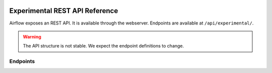  .. Licensed to the Apache Software Foundation (ASF) under one
    or more contributor license agreements.  See the NOTICE file
    distributed with this work for additional information
    regarding copyright ownership.  The ASF licenses this file
    to you under the Apache License, Version 2.0 (the
    "License"); you may not use this file except in compliance
    with the License.  You may obtain a copy of the License at

 ..   http://www.apache.org/licenses/LICENSE-2.0

 .. Unless required by applicable law or agreed to in writing,
    software distributed under the License is distributed on an
    "AS IS" BASIS, WITHOUT WARRANTIES OR CONDITIONS OF ANY
    KIND, either express or implied.  See the License for the
    specific language governing permissions and limitations
    under the License.

Experimental REST API Reference
===============================

Airflow exposes an REST API. It is available through the webserver. Endpoints are
available at ``/api/experimental/``.

.. warning::

  The API structure is not stable. We expect the endpoint definitions to change.

Endpoints
---------

.. http:post:: /api/experimental/dags/<DAG_ID>/dag_runs

  Creates a dag_run for a given dag id.
  Note: If execution_date is not specified in the body, airflow by default creates only one DAG per second for a given DAG_ID.
  In order to create multiple DagRun within one second, you should set parameter ``"replace_microseconds"`` to ``"false"`` (boolean as string).

  The execution_date must be specified with the format ``YYYY-mm-DDTHH:MM:SS.ssssss``.

  **Trigger DAG with config, example:**

  .. code-block:: bash

    curl -X POST \
      'http://localhost:8080/api/experimental/dags/<DAG_ID>/dag_runs' \
      -H 'Cache-Control: no-cache' \
      -H 'Content-Type: application/json' \
      -d '{"conf":"{\"key\":\"value\"}"}'

  **Trigger DAG with milliseconds precision, example:**

  .. code-block:: bash

    curl -X POST  \
      'http://localhost:8080/api/experimental/dags/<DAG_ID>/dag_runs' \
      -H 'Content-Type: application/json' \
      -H 'Cache-Control: no-cache' \
      --data '{"replace_microseconds":"false"}'

.. http:get:: /api/experimental/dags/<DAG_ID>/dag_runs

  Returns a list of Dag Runs for a specific DAG ID.


.. http:get:: /api/experimental/dags/<string:dag_id>/dag_runs/<string:execution_date>

  Returns a JSON with a dag_run's public instance variables. The format for the <string:execution_date> is expected to be "YYYY-mm-DDTHH:MM:SS", for example: "2016-11-16T11:34:15".


.. http:get:: /api/experimental/test

  To check REST API server correct work. Return status 'OK'.


.. http:get:: /api/experimental/dags/<DAG_ID>/tasks/<TASK_ID>

  Returns info for a task.


.. http:get:: /api/experimental/dags/<DAG_ID>/dag_runs/<string:execution_date>/tasks/<TASK_ID>

  Returns a JSON with a task instance's public instance variables. The format for the <string:execution_date> is expected to be "YYYY-mm-DDTHH:MM:SS", for example: "2016-11-16T11:34:15".


.. http:get:: /api/experimental/dags/<DAG_ID>/paused/<string:paused>

  '<string:paused>' must be a 'true' to pause a DAG and 'false' to unpause.


.. http:get:: /api/experimental/dags/<DAG_ID>/paused

  Returns the paused state of a DAG


.. http:get:: /api/experimental/latest_runs

  Returns the latest DagRun for each DAG formatted for the UI.


.. http:get:: /api/experimental/pools

  Get all pools.


.. http:get:: /api/experimental/pools/<string:name>

  Get pool by a given name.


.. http:post:: /api/experimental/pools

  Create a pool.


.. http:delete:: /api/experimental/pools/<string:name>

  Delete pool.

.. http:get:: /api/experimental/lineage/<DAG_ID>/<string:execution_date>/

  Returns the lineage information for the dag.
